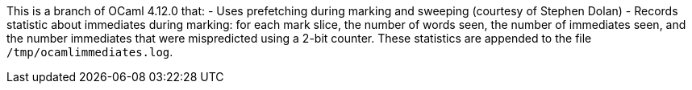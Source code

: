 This is a branch of OCaml 4.12.0 that:
- Uses prefetching during marking and sweeping (courtesy of Stephen
  Dolan)
- Records statistic about immediates during marking: for each mark
  slice, the number of words seen, the number of immediates seen, and
  the number immediates that were mispredicted using a 2-bit counter.
  These statistics are appended to the file `/tmp/ocamlimmediates.log`.
